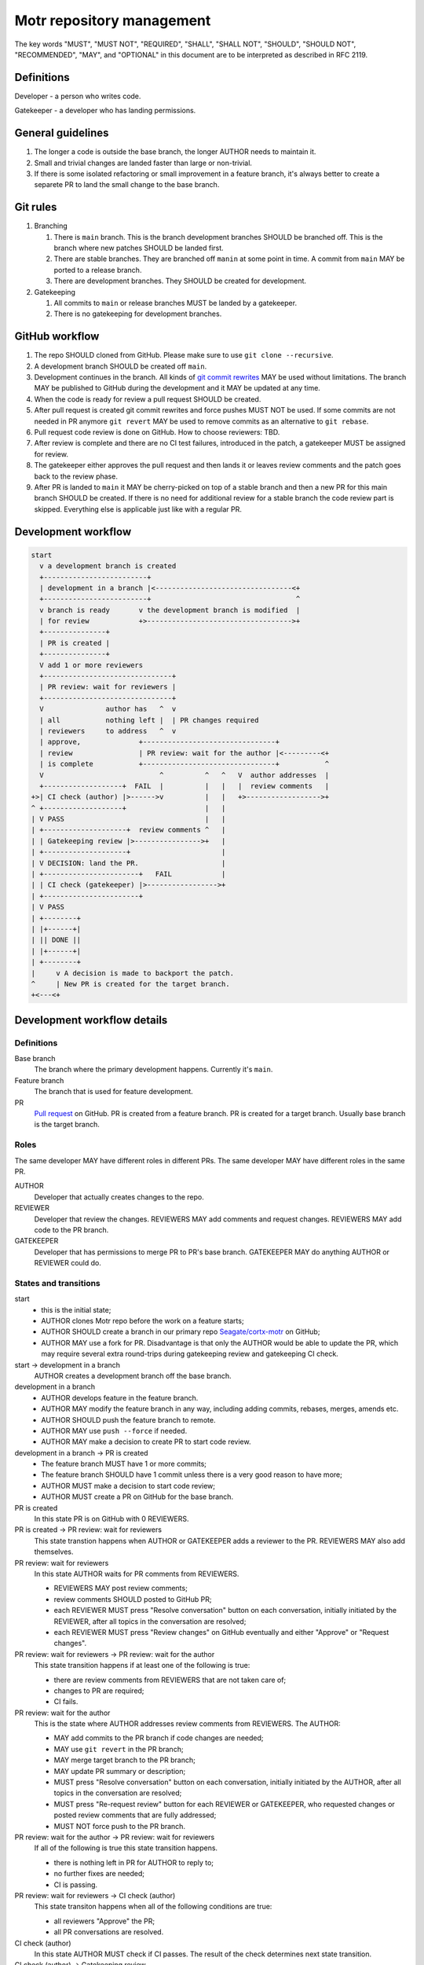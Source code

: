 Motr repository management
==========================

The key words "MUST", "MUST NOT", "REQUIRED", "SHALL", "SHALL
NOT", "SHOULD", "SHOULD NOT", "RECOMMENDED",  "MAY", and
"OPTIONAL" in this document are to be interpreted as described in
RFC 2119.

Definitions
-----------

Developer - a person who writes code.

Gatekeeper - a developer who has landing permissions.

General guidelines
------------------

1. The longer a code is outside the base branch, the longer AUTHOR needs to
   maintain it.
2. Small and trivial changes are landed faster than large or non-trivial.
3. If there is some isolated refactoring or small improvement in a feature
   branch, it's always better to create a separete PR to land the small change
   to the base branch.

Git rules
---------

1. Branching

   1. There is ``main`` branch. This is the branch development branches SHOULD
      be branched off. This is the branch where new patches SHOULD be landed
      first.
   2. There are stable branches. They are branched off ``manin`` at some point
      in time. A commit from ``main`` MAY be ported to a release branch.
   3. There are development branches. They SHOULD be created for development.

2. Gatekeeping

   1. All commits to ``main`` or release branches MUST be landed by a
      gatekeeper.
   2. There is no gatekeeping for development branches.

GitHub workflow
---------------

1. The repo SHOULD cloned from GitHub. Please make sure to use ``git clone
   --recursive``.
2. A development branch SHOULD be created off ``main``.
3. Development continues in the branch. All kinds of `git commit rewrites
   <https://git-scm.com/book/en/v2/Git-Tools-Rewriting-History>`_ MAY be used
   without limitations.  The branch MAY be published to GitHub during the
   development and it MAY be updated at any time.
4. When the code is ready for review a pull request SHOULD be created.
5. After pull request is created git commit rewrites and force pushes MUST NOT
   be used. If some commits are not needed in PR anymore ``git revert`` MAY be
   used to remove commits as an alternative to ``git rebase``.
6. Pull request code review is done on GitHub. How to choose reviewers: TBD.
7. After review is complete and there are no CI test failures, introduced in
   the patch, a gatekeeper MUST be assigned for review.
8. The gatekeeper either approves the pull request and then lands it or leaves
   review comments and the patch goes back to the review phase.
9. After PR is landed to ``main`` it MAY be cherry-picked on top of a stable
   branch and then a new PR for this main branch SHOULD be created. If there
   is no need for additional review for a stable branch the code review part
   is skipped.  Everything else is applicable just like with a regular PR.

Development workflow
--------------------

.. code-block::

      start
        v a development branch is created
        +-------------------------+
        | development in a branch |<---------------------------------<+
        +-------------------------+                                   ^
        v branch is ready       v the development branch is modified  |
        | for review            +>----------------------------------->+
        +---------------+
        | PR is created |
        +---------------+
        V add 1 or more reviewers
        +-------------------------------+
        | PR review: wait for reviewers |
        +-------------------------------+
        V               author has   ^  v
        | all           nothing left |  | PR changes required
        | reviewers     to address   ^  v
        | approve,              +--------------------------------+
        | review                | PR review: wait for the author |<---------<+
        | is complete           +--------------------------------+           ^
        V                            ^          ^   ^   V  author addresses  |
        +-------------------+  FAIL  |          |   |   |  review comments   |
      +>| CI check (author) |>------>v          |   |   +>------------------>+
      ^ +-------------------+                   |   |
      | V PASS                                  |   |
      | +--------------------+  review comments ^   |
      | | Gatekeeping review |>---------------->+   |
      | +--------------------+                      |
      | V DECISION: land the PR.                    |
      | +-----------------------+   FAIL            |
      | | CI check (gatekeeper) |>----------------->+
      | +-----------------------+
      | V PASS
      | +--------+
      | |+------+|
      | || DONE ||
      | |+------+|
      | +--------+
      |     v A decision is made to backport the patch.
      ^     | New PR is created for the target branch.
      +<---<+


Development workflow details
----------------------------

Definitions
...........

Base branch
  The branch where the primary development happens. Currently it's ``main``.

Feature branch
  The branch that is used for feature development.

PR
  `Pull request
  <https://docs.github.com/en/github/collaborating-with-issues-and-pull-requests/about-pull-requests>`_
  on GitHub.
  PR is created from a feature branch.
  PR is created for a target branch. Usually base branch is the target branch.


Roles
.....

The same developer MAY have different roles in different PRs.
The same developer MAY have different roles in the same PR.

AUTHOR
   Developer that actually creates changes to the repo.

REVIEWER
   Developer that review the changes.
   REVIEWERS MAY add comments and request changes.
   REVIEWERS MAY add code to the PR branch.

GATEKEEPER
   Developer that has permissions to merge PR to PR's base branch.
   GATEKEEPER MAY do anything AUTHOR or REVIEWER could do.


States and transitions
......................

start
   - this is the initial state;
   - AUTHOR clones Motr repo before the work on a feature starts;
   - AUTHOR SHOULD create a branch in our primary repo `Seagate/cortx-motr
     <https://github.com/Seagate/cortx-motr>`_ on GitHub;
   - AUTHOR MAY use a fork for PR. Disadvantage is that only the AUTHOR would
     be able to update the PR, which may require several extra round-trips
     during gatekeeping review and gatekeeping CI check.

start -> development in a branch
   AUTHOR creates a development branch off the base branch.

development in a branch
   - AUTHOR develops feature in the feature branch.
   - AUTHOR MAY modify the feature branch in any way, including adding commits,
     rebases, merges, amends etc.
   - AUTHOR SHOULD push the feature branch to remote.
   - AUTHOR MAY use ``push --force`` if needed.
   - AUTHOR MAY make a decision to create PR to start code review.

development in a branch -> PR is created
   - The feature branch MUST have 1 or more commits;
   - The feature branch SHOULD have 1 commit unless there is a very good reason
     to have more;
   - AUTHOR MUST make a decision to start code review;
   - AUTHOR MUST create a PR on GitHub for the base branch.

PR is created
   In this state PR is on GitHub with 0 REVIEWERS.

PR is created -> PR review: wait for reviewers
   This state transtion happens when AUTHOR or GATEKEEPER adds a reviewer to
   the PR.
   REVIEWERS MAY also add themselves.

PR review: wait for reviewers
   In this state AUTHOR waits for PR comments from REVIEWERS.

   - REVIEWERS MAY post review comments;
   - review comments SHOULD posted to GitHub PR;
   - each REVIEWER MUST press "Resolve conversation" button on each
     conversation, initially initiated by the REVIEWER, after all topics in the
     conversation are resolved;
   - each REVIEWER MUST press "Review changes" on GitHub eventually and either
     "Approve" or "Request changes".

PR review: wait for reviewers -> PR review: wait for the author
   This state transition happens if at least one of the following is true:

   - there are review comments from REVIEWERS that are not taken care of;
   - changes to PR are required;
   - CI fails.

PR review: wait for the author
   This is the state where AUTHOR addresses review comments from REVIEWERS.
   The AUTHOR:

   - MAY add commits to the PR branch if code changes are needed;
   - MAY use ``git revert`` in the PR branch;
   - MAY merge target branch to the PR branch;
   - MAY update PR summary or description;
   - MUST press "Resolve conversation" button on each conversation, initially
     initiated by the AUTHOR, after all topics in the conversation are
     resolved;
   - MUST press "Re-request review" button for each REVIEWER or GATEKEEPER,
     who requested changes or posted review comments that are fully addressed;
   - MUST NOT force push to the PR branch.

PR review: wait for the author -> PR review: wait for reviewers
   If all of the following is true this state transition happens.

   - there is nothing left in PR for AUTHOR to reply to;
   - no further fixes are needed;
   - CI is passing.

PR review: wait for reviewers -> CI check (author)
   This state transiton happens when all of the following conditions are true:

   - all reviewers "Approve" the PR;
   - all PR conversations are resolved.

CI check (author)
   In this state AUTHOR MUST check if CI passes. The result of the check
   determines next state transition.

CI check (author) -> Gatekeeping review
   This state transition happens if AUTHOR checks CI and CI passes.
   AUTHOR MAY notify a GATEKEEPER that PR is ready for review by adding the
   GATEKEEPER to the "Assignees" list.
   GATEKEEPERS MUST check PRs from time to time to select PRs that are ready
   for Gatekeeping review.

CI check (author) -> PR review: wait for the author
   If CI check fails AUTHOR MUST either fix the PR or find someone who can fix
   the CI.

Gatekeeping review
   GATEKEEPER MUST make a decision regarding PR: either land it or post review
   comments that AUTHOR MUST address. GATEKEEPER MUST check at least the
   following before making the decision:

   - PR summary and description accurately describe the change made by PR;
   - PR doesn't change something not mentioned in PR summary or description;
   - all PR conversations are resolved correctly;

Gatekeeping review -> PR review: wait for the author
   If GATEKEEPER decides that PR is not ready for landing GATEKEEPER adds
   comments and requests changes from the AUTHOR. In this case GATEKEEPER also
   becomes one of REVIEWERS.

Gatekeeping review -> CI check (gatekeeper)
   If GATEKEEPER decides that PR is ready for landing then GATEKEEPER approves
   the PR. GATEKEEPER MUST check if CI passes for the patch.

CI check (gatekeeper)
   GATEKEEPER MUST check CI before landing the patch.
   GATEKEEPER SHOULD merge recent base branch into PR branch to get test
   results for what is going to be landed to the base branch.
   GATEKEEPER MUST make a decision: either land the patch to the base branch or
   post review comments that AUTHOR MUST address.

CI check (gatekeeper) -> DONE
   - if GATEKEEPER decides that PR is ready to be merged the PR is merged to
     the base branch;
   - "Squash and merge" button MUST be used to ensure linear history;
   - GATEKEEPER SHOULD use PR summary and PR description as commit message;
   - commit message MAY be changed by the GATEKEEPER before merging;
   - PR number in parentheses MUST be present at the end of commit summary line
     for the PR.

CI check (gatekeeper) -> PR review: wait for the author
   GATEKEEPER MUST post comments about what's wrong with the PR.
   AUTHOR MUST address the comments. In this case GATEKEEPER also
   becomes one of REVIEWERS.


DONE
   This is the final state. PR is closed.
   New comments MAY be added to the PR after it's closed.

DONE -> CI check (author)
   If there is a decision to port the patch to another branch either GATEKEEPER
   or AUTHOR MUST create a new branch with this patch, cherry-picked from the
   base branch to the target branch, then a new PR MUST be created for the
   target branch.
   All subsequent state changes use new PR as "the PR" and all new PRs (if
   there are multiple patches to backport) have independent state changes.
   Regardless of who posts the PR AUTHOR of the original PR (for the base
   branch) becomes the AUTHOR of the new PR.


GitHub account configuration
----------------------------

- Profile

  - Public profile - Name: set it to real name like in ``git config user.name``.

    This name is used in the commit message if a your PR is merged using
    "Squash and merge" option in GitHub UI.

- Emails

  - [ ] Keep my email addresses private

    The e-mail address it either easily accessible or it's in ``git log``
    already. Checking this option makes commit e-mails look ugly.


GitHub queries
--------------

`GitHub search for issues and PRs <https://docs.github.com/en/github/searching-for-information-on-github/searching-issues-and-pull-requests>`_.

.. list-table::
   :widths: 60 40
   :header-rows: 1

   * - Description
     - Link
   * - All PRs where I'm the AUTHOR
     - `is:open author:@me <https://github.com/Seagate/cortx-motr/issues?q=is%3Aopen+author%3A%40me+>`_



Gerrit -> GitHub transition
---------------------------

Gatekeeping
-----------
